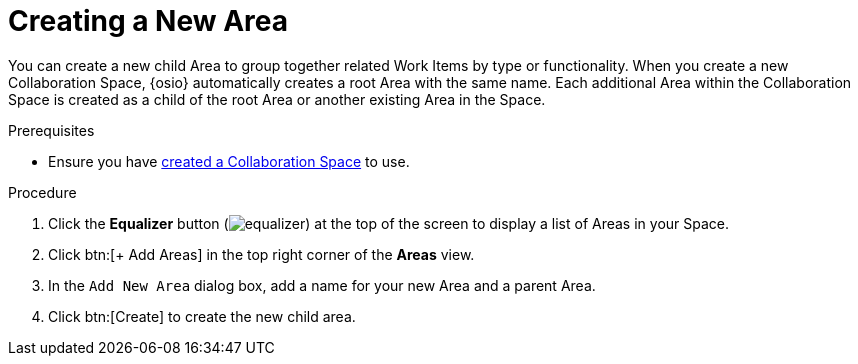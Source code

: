 [#creating_a_new_area]
= Creating a New Area

You can create a new child Area to group together related Work Items by type or functionality. When you create a new Collaboration Space, {osio} automatically creates a root Area with the same name. Each additional Area within the Collaboration Space is created as a child of the root Area or another existing Area in the Space.

.Prerequisites

* Ensure you have <<creating_a_new_space,created a Collaboration Space>> to use.

.Procedure

. Click the *Equalizer* button (image:equalizer.png[title="Settings"]) at the top of the screen to display a list of Areas in your Space.
. Click btn:[+ Add Areas] in the top right corner of the *Areas* view.
. In the `Add New Area` dialog box, add a name for your new Area and a parent Area.
. Click btn:[Create] to create the new child area.
